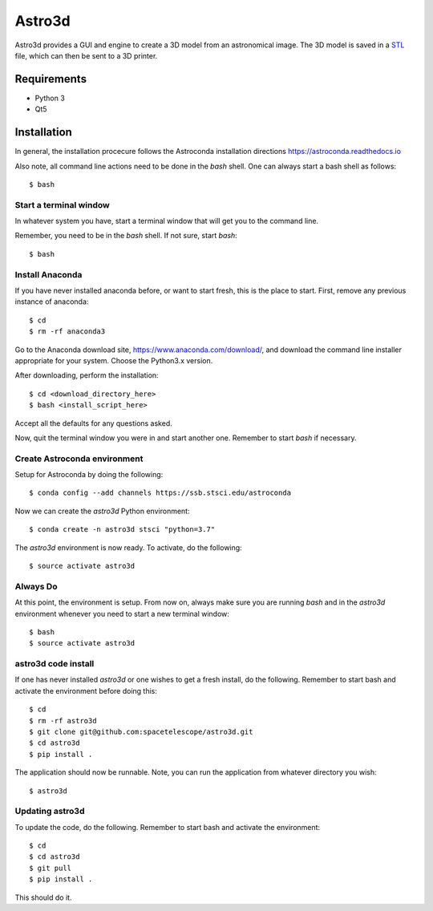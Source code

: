 Astro3d
=======

Astro3d provides a GUI and engine to create a 3D model from an
astronomical image.  The 3D model is saved in a `STL`_ file, which can
then be sent to a 3D printer.

.. _STL: https://en.wikipedia.org/wiki/STL_(file_format)

Requirements
------------
- Python 3
- Qt5

Installation
------------
In general, the installation procecure follows the Astroconda
installation directions https://astroconda.readthedocs.io

Also note, all command line actions need to be done in the `bash` shell.
One can always start a bash shell as follows::

    $ bash

Start a terminal window
^^^^^^^^^^^^^^^^^^^^^^^

In whatever system you have, start a terminal window that will get you
to the command line.

Remember, you need to be in the `bash` shell. If not sure, start
`bash`::

    $ bash

Install Anaconda
^^^^^^^^^^^^^^^^
If you have never installed anaconda before, or want to start fresh,
this is the place to start. First, remove any previous instance of
anaconda::

    $ cd
    $ rm -rf anaconda3

Go to the Anaconda download site, https://www.anaconda.com/download/,
and download the command line installer appropriate for your system.
Choose the Python3.x version.

After downloading, perform the installation::

    $ cd <download_directory_here>
    $ bash <install_script_here>

Accept all the defaults for any questions asked.

Now, quit the terminal window you were in and start another one.
Remember to start `bash` if necessary.

Create Astroconda environment
^^^^^^^^^^^^^^^^^^^^^^^^^^^^^

Setup for Astroconda by doing the following::

    $ conda config --add channels https://ssb.stsci.edu/astroconda

Now we can create the `astro3d` Python environment::

    $ conda create -n astro3d stsci "python=3.7"

The `astro3d` environment is now ready. To activate, do the following::

    $ source activate astro3d

Always Do
^^^^^^^^^

At this point, the environment is setup. From now on, always make sure
you are running `bash` and in the `astro3d` environment whenever you
need to start a new terminal window::

    $ bash
    $ source activate astro3d

astro3d code install
^^^^^^^^^^^^^^^^^^^^

If one has never installed `astro3d` or one wishes to get a fresh
install, do the following. Remember to start bash and activate the
environment before doing this::

    $ cd
    $ rm -rf astro3d
    $ git clone git@github.com:spacetelescope/astro3d.git
    $ cd astro3d
    $ pip install .

The application should now be runnable. Note, you can run the
application from whatever directory you wish::

    $ astro3d

Updating astro3d
^^^^^^^^^^^^^^^^

To update the code, do the following. Remember to start bash and
activate the environment::

    $ cd
    $ cd astro3d
    $ git pull
    $ pip install .

This should do it.
